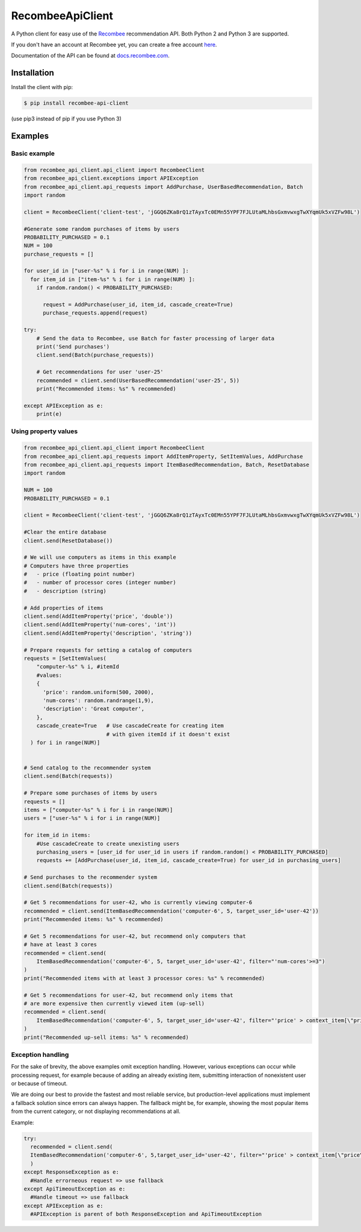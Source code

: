 *****************
RecombeeApiClient
*****************

A Python client for easy use of the `Recombee <https://www.recombee.com/>`_  recommendation API. Both Python 2 and Python 3 are supported.

If you don't have an account at Recombee yet, you can create a free account `here <https://www.recombee.com/>`_.

Documentation of the API can be found at `docs.recombee.com <https://docs.recombee.com/)>`_.

=============
Installation
=============

Install the client with pip:

.. code-block:: bash

    $ pip install recombee-api-client

(use pip3 instead of pip if you use Python 3)

========
Examples
========

-------------
Basic example
-------------

.. code-block:: python

    from recombee_api_client.api_client import RecombeeClient
    from recombee_api_client.exceptions import APIException
    from recombee_api_client.api_requests import AddPurchase, UserBasedRecommendation, Batch
    import random

    client = RecombeeClient('client-test', 'jGGQ6ZKa8rQ1zTAyxTc0EMn55YPF7FJLUtaMLhbsGxmvwxgTwXYqmUk5xVZFw98L')

    #Generate some random purchases of items by users
    PROBABILITY_PURCHASED = 0.1
    NUM = 100
    purchase_requests = []

    for user_id in ["user-%s" % i for i in range(NUM) ]:
      for item_id in ["item-%s" % i for i in range(NUM) ]:
        if random.random() < PROBABILITY_PURCHASED:

          request = AddPurchase(user_id, item_id, cascade_create=True)
          purchase_requests.append(request)

    try:
        # Send the data to Recombee, use Batch for faster processing of larger data
        print('Send purchases')
        client.send(Batch(purchase_requests))

        # Get recommendations for user 'user-25'
        recommended = client.send(UserBasedRecommendation('user-25', 5))
        print("Recommended items: %s" % recommended)

    except APIException as e:
        print(e)


---------------------
Using property values
---------------------

.. code-block:: python


    from recombee_api_client.api_client import RecombeeClient
    from recombee_api_client.api_requests import AddItemProperty, SetItemValues, AddPurchase
    from recombee_api_client.api_requests import ItemBasedRecommendation, Batch, ResetDatabase
    import random

    NUM = 100
    PROBABILITY_PURCHASED = 0.1

    client = RecombeeClient('client-test', 'jGGQ6ZKa8rQ1zTAyxTc0EMn55YPF7FJLUtaMLhbsGxmvwxgTwXYqmUk5xVZFw98L')

    #Clear the entire database
    client.send(ResetDatabase())

    # We will use computers as items in this example
    # Computers have three properties 
    #   - price (floating point number)
    #   - number of processor cores (integer number)
    #   - description (string)

    # Add properties of items
    client.send(AddItemProperty('price', 'double'))
    client.send(AddItemProperty('num-cores', 'int'))
    client.send(AddItemProperty('description', 'string'))

    # Prepare requests for setting a catalog of computers
    requests = [SetItemValues(
        "computer-%s" % i, #itemId
        #values:
        { 
          'price': random.uniform(500, 2000),
          'num-cores': random.randrange(1,9),
          'description': 'Great computer',
        },
        cascade_create=True   # Use cascadeCreate for creating item
                              # with given itemId if it doesn't exist
      ) for i in range(NUM)]


    # Send catalog to the recommender system
    client.send(Batch(requests))

    # Prepare some purchases of items by users
    requests = []
    items = ["computer-%s" % i for i in range(NUM)]
    users = ["user-%s" % i for i in range(NUM)]

    for item_id in items:
        #Use cascadeCreate to create unexisting users
        purchasing_users = [user_id for user_id in users if random.random() < PROBABILITY_PURCHASED]
        requests += [AddPurchase(user_id, item_id, cascade_create=True) for user_id in purchasing_users]

    # Send purchases to the recommender system
    client.send(Batch(requests))

    # Get 5 recommendations for user-42, who is currently viewing computer-6
    recommended = client.send(ItemBasedRecommendation('computer-6', 5, target_user_id='user-42'))
    print("Recommended items: %s" % recommended)

    # Get 5 recommendations for user-42, but recommend only computers that
    # have at least 3 cores
    recommended = client.send(
        ItemBasedRecommendation('computer-6', 5, target_user_id='user-42', filter="'num-cores'>=3")
    )
    print("Recommended items with at least 3 processor cores: %s" % recommended)

    # Get 5 recommendations for user-42, but recommend only items that
    # are more expensive then currently viewed item (up-sell)
    recommended = client.send(
        ItemBasedRecommendation('computer-6', 5, target_user_id='user-42', filter="'price' > context_item[\"price\"]")
    )
    print("Recommended up-sell items: %s" % recommended)
  
------------------
Exception handling
------------------

For the sake of brevity, the above examples omit exception handling. However, various exceptions can occur while processing request, for example because of adding an already existing item, submitting interaction of nonexistent user or because of timeout.

We are doing our best to provide the fastest and most reliable service, but production-level applications must implement a fallback solution since errors can always happen. The fallback might be, for example, showing the most popular items from the current category, or not displaying recommendations at all.

Example:

.. code-block:: python

  try:
    recommended = client.send(
    ItemBasedRecommendation('computer-6', 5,target_user_id='user-42', filter="'price' > context_item[\"price\"]")
    )
  except ResponseException as e:
    #Handle errorneous request => use fallback
  except ApiTimeoutException as e:
    #Handle timeout => use fallback
  except APIException as e:
    #APIException is parent of both ResponseException and ApiTimeoutException